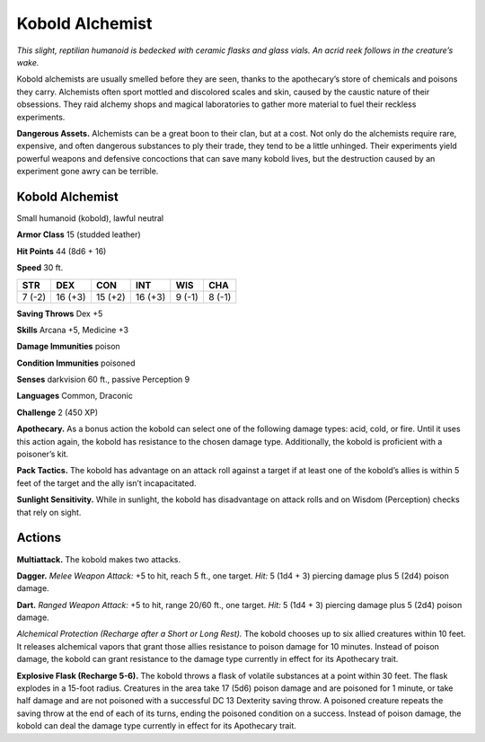 
.. _tob:kobold-alchemist:

Kobold Alchemist
----------------

*This slight, reptilian humanoid is bedecked with ceramic flasks
and glass vials. An acrid reek follows in the creature’s wake.*

Kobold alchemists are usually smelled before they
are seen, thanks to the apothecary’s store of chemicals
and poisons they carry. Alchemists often sport
mottled and discolored scales and skin, caused by
the caustic nature of their obsessions. They raid
alchemy shops and magical laboratories to
gather more material to fuel their reckless
experiments.

**Dangerous Assets.** Alchemists can be a
great boon to their clan, but at a cost. Not only
do the alchemists require rare, expensive,
and often dangerous substances to ply their
trade, they tend to be a little unhinged. Their
experiments yield powerful weapons and
defensive concoctions that can save many
kobold lives, but the destruction caused by an
experiment gone awry can be terrible.

Kobold Alchemist
~~~~~~~~~~~~~~~~

Small humanoid (kobold), lawful neutral

**Armor Class** 15 (studded leather)

**Hit Points** 44 (8d6 + 16)

**Speed** 30 ft.

+-----------+-----------+-----------+-----------+-----------+-----------+
| STR       | DEX       | CON       | INT       | WIS       | CHA       |
+===========+===========+===========+===========+===========+===========+
| 7 (-2)    | 16 (+3)   | 15 (+2)   | 16 (+3)   | 9 (-1)    | 8 (-1)    |
+-----------+-----------+-----------+-----------+-----------+-----------+

**Saving Throws** Dex +5

**Skills** Arcana +5, Medicine +3

**Damage Immunities** poison

**Condition Immunities** poisoned

**Senses** darkvision 60 ft., passive Perception 9

**Languages** Common, Draconic

**Challenge** 2 (450 XP)

**Apothecary.** As a bonus action the kobold can select one of
the following damage types: acid, cold, or fire. Until it uses this
action again, the kobold has resistance to the chosen damage
type. Additionally, the kobold is proficient with a poisoner’s kit.

**Pack Tactics.** The kobold has advantage on an attack roll
against a target if at least one of the kobold’s allies is within 5
feet of the target and the ally isn’t incapacitated.

**Sunlight Sensitivity.** While in sunlight, the kobold has
disadvantage on attack rolls and on Wisdom (Perception)
checks that rely on sight.

Actions
~~~~~~~

**Multiattack.** The kobold makes two attacks.

**Dagger.** *Melee Weapon Attack:* +5 to hit, reach 5 ft., one target.
*Hit:* 5 (1d4 + 3) piercing damage plus 5 (2d4) poison damage.

**Dart.** *Ranged Weapon Attack:* +5 to hit, range 20/60 ft., one
target. *Hit:* 5 (1d4 + 3) piercing damage plus 5 (2d4) poison
damage.

*Alchemical Protection (Recharge after a Short or Long Rest).*
The kobold chooses up to six allied creatures within 10 feet. It
releases alchemical vapors that grant those allies resistance to
poison damage for 10 minutes. Instead of poison damage, the
kobold can grant resistance to the damage type currently in
effect for its Apothecary trait.

**Explosive Flask (Recharge 5-6).** The kobold throws a flask of
volatile substances at a point within 30 feet. The flask explodes
in a 15-foot radius. Creatures in the area take 17 (5d6) poison
damage and are poisoned for 1 minute, or take half damage
and are not poisoned with a successful DC 13 Dexterity saving
throw. A poisoned creature repeats the saving throw at the
end of each of its turns, ending the poisoned condition on a
success. Instead of poison damage, the kobold can deal the
damage type currently in effect for its Apothecary trait.
